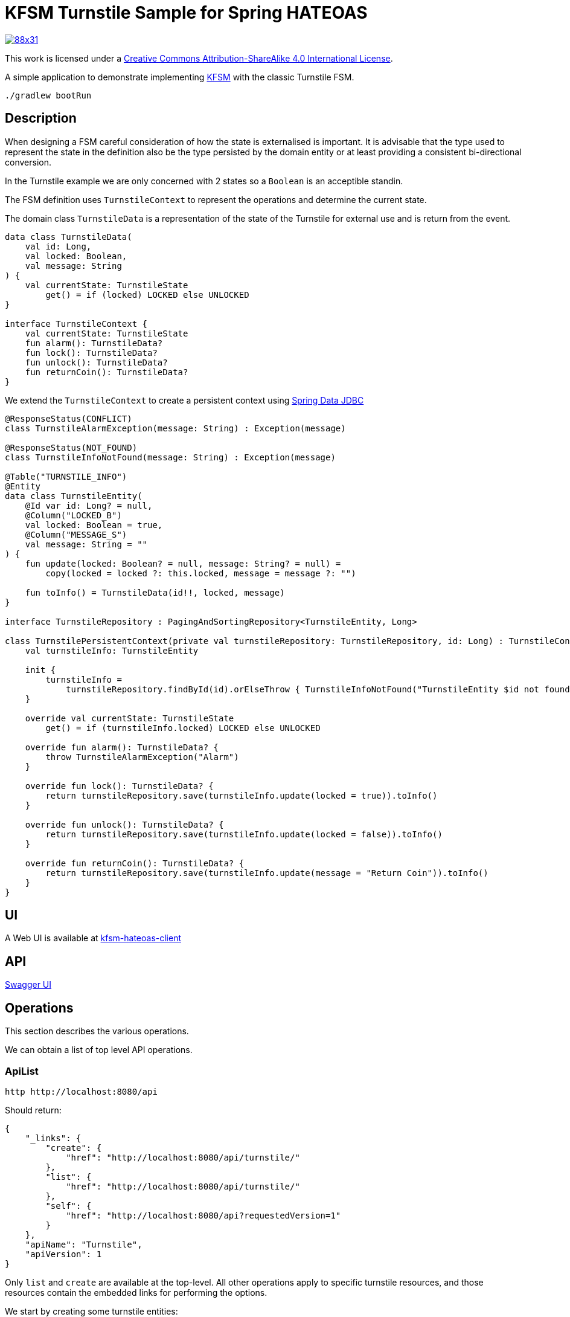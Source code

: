 = KFSM Turnstile Sample for Spring HATEOAS

image::https://i.creativecommons.org/l/by-sa/4.0/88x31.png[link=http://creativecommons.org/licenses/by-sa/4.0/]
This work is licensed under a link:http://creativecommons.org/licenses/by-sa/4.0/[Creative Commons Attribution-ShareAlike 4.0 International License].


A simple application to demonstrate implementing link:https://github.com/open-jumpco/kfsm[KFSM] with the classic Turnstile FSM.

[source,bash]
----
./gradlew bootRun
----

== Description

When designing a FSM careful consideration of how the state is externalised is important.
It is advisable that the type used to represent the state in the definition also be the type persisted by the domain entity or at least providing a consistent bi-directional conversion.

In the Turnstile example we are only concerned with 2 states so a `Boolean` is an acceptible standin.

The FSM definition uses `TurnstileContext` to represent the operations and determine the current state.

The domain class `TurnstileData` is a representation of the state of the Turnstile for external use and is return from the event.

[source,kotlin]
----
data class TurnstileData(
    val id: Long,
    val locked: Boolean,
    val message: String
) {
    val currentState: TurnstileState
        get() = if (locked) LOCKED else UNLOCKED
}

interface TurnstileContext {
    val currentState: TurnstileState
    fun alarm(): TurnstileData?
    fun lock(): TurnstileData?
    fun unlock(): TurnstileData?
    fun returnCoin(): TurnstileData?
}
----

We extend the `TurnstileContext` to create a persistent context using
link:https://spring.io/projects/spring-data-jdbc[Spring Data JDBC]

[source,kotlin]
----
@ResponseStatus(CONFLICT)
class TurnstileAlarmException(message: String) : Exception(message)

@ResponseStatus(NOT_FOUND)
class TurnstileInfoNotFound(message: String) : Exception(message)

@Table("TURNSTILE_INFO")
@Entity
data class TurnstileEntity(
    @Id var id: Long? = null,
    @Column("LOCKED_B")
    val locked: Boolean = true,
    @Column("MESSAGE_S")
    val message: String = ""
) {
    fun update(locked: Boolean? = null, message: String? = null) =
        copy(locked = locked ?: this.locked, message = message ?: "")

    fun toInfo() = TurnstileData(id!!, locked, message)
}

interface TurnstileRepository : PagingAndSortingRepository<TurnstileEntity, Long>

class TurnstilePersistentContext(private val turnstileRepository: TurnstileRepository, id: Long) : TurnstileContext {
    val turnstileInfo: TurnstileEntity

    init {
        turnstileInfo =
            turnstileRepository.findById(id).orElseThrow { TurnstileInfoNotFound("TurnstileEntity $id not found") }
    }

    override val currentState: TurnstileState
        get() = if (turnstileInfo.locked) LOCKED else UNLOCKED

    override fun alarm(): TurnstileData? {
        throw TurnstileAlarmException("Alarm")
    }

    override fun lock(): TurnstileData? {
        return turnstileRepository.save(turnstileInfo.update(locked = true)).toInfo()
    }

    override fun unlock(): TurnstileData? {
        return turnstileRepository.save(turnstileInfo.update(locked = false)).toInfo()
    }

    override fun returnCoin(): TurnstileData? {
        return turnstileRepository.save(turnstileInfo.update(message = "Return Coin")).toInfo()
    }
}
----

== UI

A Web UI is available at link:https://github.com/open-jumpco/kfsm-hateoas-client[kfsm-hateoas-client]


== API

link:http://localhost:8080/[Swagger UI]

== Operations

This section describes the various operations.

We can obtain a list of top level API operations.

=== ApiList

[source,bash]
----
http http://localhost:8080/api
----
Should return:
[source,json]
----
{
    "_links": {
        "create": {
            "href": "http://localhost:8080/api/turnstile/"
        },
        "list": {
            "href": "http://localhost:8080/api/turnstile/"
        },
        "self": {
            "href": "http://localhost:8080/api?requestedVersion=1"
        }
    },
    "apiName": "Turnstile",
    "apiVersion": 1
}
----

Only `list` and `create` are available at the top-level.
All other operations apply to specific turnstile resources, and those resources
contain the embedded links for performing the options.

We start by creating some turnstile entities:

=== Create

[source,bash]
----
http POST http://localhost:8080/api/turnstile/
----

Should return:

[source,json]
----
{
    "_links": {
        "coin": {
            "href": "http://localhost:8080/api/turnstile/1/coin"
        },
        "self": {
            "href": "http://localhost:8080/api/turnstile/1"
        }
    },
    "currentState": "LOCKED",
    "id": 1,
    "locked": true,
    "message": ""
}
----

After calling is 5 times we can list the turnstiles

=== List

[source,bash]
----
http http://localhost:8080/api/turnstile/
----

Should return:

[source,json]
----
{
  "_embedded": {
    "turnstiles": [
      {
        "id": 1,
        "locked": true,
        "message": "",
        "currentState": "LOCKED",
        "_links": {
          "self": {
            "href": "http://localhost:8080/api/turnstile/1"
          },
          "delete": {
            "href": "http://localhost:8080/api/turnstile/1"
          },
          "coin": {
            "href": "http://localhost:8080/api/turnstile/1/coin"
          }
        }
      },
      {
        "id": 2,
        "locked": true,
        "message": "",
        "currentState": "LOCKED",
        "_links": {
          "self": {
            "href": "http://localhost:8080/api/turnstile/2"
          },
          "delete": {
            "href": "http://localhost:8080/api/turnstile/2"
          },
          "coin": {
            "href": "http://localhost:8080/api/turnstile/2/coin"
          }
        }
      },
      {
        "id": 3,
        "locked": true,
        "message": "",
        "currentState": "LOCKED",
        "_links": {
          "self": {
            "href": "http://localhost:8080/api/turnstile/3"
          },
          "delete": {
            "href": "http://localhost:8080/api/turnstile/3"
          },
          "coin": {
            "href": "http://localhost:8080/api/turnstile/3/coin"
          }
        }
      },
      {
        "id": 4,
        "locked": true,
        "message": "",
        "currentState": "LOCKED",
        "_links": {
          "self": {
            "href": "http://localhost:8080/api/turnstile/4"
          },
          "delete": {
            "href": "http://localhost:8080/api/turnstile/4"
          },
          "coin": {
            "href": "http://localhost:8080/api/turnstile/4/coin"
          }
        }
      },
      {
        "id": 5,
        "locked": true,
        "message": "",
        "currentState": "LOCKED",
        "_links": {
          "self": {
            "href": "http://localhost:8080/api/turnstile/5"
          },
          "delete": {
            "href": "http://localhost:8080/api/turnstile/5"
          },
          "coin": {
            "href": "http://localhost:8080/api/turnstile/5/coin"
          }
        }
      }
    ]
  },
  "_links": {
    "self": {
      "href": "http://localhost:8080/api/turnstile/?page=0&size=10"
    }
  },
  "page": {
    "size": 10,
    "totalElements": 5,
    "totalPages": 1,
    "number": 0
  }
}
----

=== Read

This uses the `self` link from the resource.

[source,bash]
----
http http://localhost:8080/api/turnstile/1
----

Returns:

[source,json]
----
{
    "_links": {
        "coin": {
            "href": "http://localhost:8080/api/turnstile/1/coin"
        },
        "self": {
            "href": "http://localhost:8080/api/turnstile/1"
        }
    },
    "id": 1,
    "locked": true,
    "message": ""
}
----

=== Coin

[source,bash]
----
http POST http://localhost:8080/api/turnstile/1/coin
----

Should return:

[source,json]
----
{
    "_links": {
        "coin": {
            "href": "http://localhost:8080/api/turnstile/1/coin"
        },
        "pass": {
            "href": "http://localhost:8080/api/turnstile/1/pass"
        },
        "self": {
            "href": "http://localhost:8080/api/turnstile/1"
        }
    },
    "id": 1,
    "locked": false,
    "message": ""
}
----

=== Pass

[source,bash]
----
http POST http://localhost:8080/api/turnstile/1/pass
----

Should return:

[source,json]
----
{
    "_links": {
        "coin": {
            "href": "http://localhost:8080/api/turnstile/1/coin"
        },
        "self": {
            "href": "http://localhost:8080/api/turnstile/1"
        }
    },
    "id": 1,
    "locked": true,
    "message": ""
}
----

=== Invalid pass event

[source,bash]
----
http POST http://localhost:8080/api/turnstile/1/pass
----

The system throws `TurnstileAlarmException` which results in 409 - Conflict

[source,json]
----
{
    "error": "Conflict",
    "message": "Alarm",
    "path": "/1/pass",
    "status": 409,
    "timestamp": "2020-01-30T21:06:05.491+0000"
}
----

=== Coin when unlocked

[source,bash]
----
http POST http://localhost:8080/api/turnstile/1/coin
----

Should return:

[source,json]
----
{
    "_links": {
        "coin": {
            "href": "http://localhost:8080/api/turnstile/1/coin"
        },
        "pass": {
            "href": "http://localhost:8080/api/turnstile/1/pass"
        },
        "self": {
            "href": "http://localhost:8080/api/turnstile/1"
        }
    },
    "id": 1,
    "locked": false,
    "message": "Return Coin"
}
----

== Generated State Table

=== TurnstileFSM State Map

|===
| Start | Event[Guard] | Target | Action

| LOCKED
| COIN
| UNLOCKED
a| [source,kotlin]
----
{
unlock()
}
----

| UNLOCKED
| PASS
| LOCKED
a| [source,kotlin]
----
{
lock()
}
----

| UNLOCKED
| COIN
| UNLOCKED
a| [source,kotlin]
----
{
returnCoin()
}
----
|===

== Generated State Diagram

image:turnstile.png[]

To learn more about visualization visit link:https://github.com/open-jumpco/kfsm-viz[kfsm-viz] and
link:https://github.com/open-jumpco/kfsm-viz-plugin[kfsm-viz-plugin]

== Class Diagrams

=== FSM Classes

image::turnstile_classes.png[]

=== Service Classes

image::turnstile_service.png[]

=== Controller Classes

image::turnstile_controller.png[]
